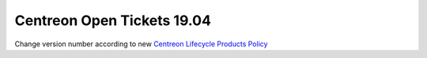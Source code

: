 ###########################
Centreon Open Tickets 19.04
###########################

Change version number according to new
`Centreon Lifecycle Products Policy <https://documentation.centreon.com/docs/centreon/en/latest/life_cycle.html>`_
